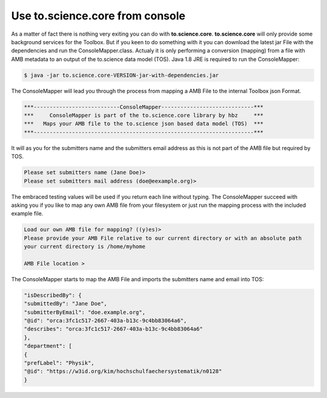 Use to.science.core from console
================================

As a matter of fact there is nothing very exiting you can do with **to.science.core**. **to.science.core** will only provide some background services for the Toolbox. But if you keen to do something with it you can download the latest jar File with the dependencies and run the ConsoleMapper.class. Actualy it is only performing a conversion (mapping) from a file with AMB metadata to an output of the to.science data model (TOS). Java 1.8 JRE is required to run the ConsoleMapper:          

.. code-block:: shell

  $ java -jar to.science.core-VERSION-jar-with-dependencies.jar


The ConsoleMapper will lead you through the process from mapping a AMB File to the internal Toolbox json Format.


.. code-block:: shell

  ***---------------------------ConsoleMapper-----------------------------***
  ***     ConsoleMapper is part of the to.science.core library by hbz     ***
  ***   Maps your AMB file to the to.science json based data model (TOS)  ***
  ***---------------------------------------------------------------------***

It will as you for the submitters name and the submitters email address as this is not part of the AMB file but required by TOS.

.. code-block:: shell

  Please set submitters name (Jane Doe)>
  Please set submitters mail address (doe@eexample.org)>

The embraced testing values will be used if you return each line without typing. The ConsoleMapper succeed with asking you if you like to map any own AMB file from your filesystem or just run the mapping process with the included example file.

.. code-block:: shell

  Load our own AMB file for mapping? ((y)es)>
  Please provide your AMB File relative to our current directory or with an absolute path
  your current directory is /home/myhome

  AMB File location >


The ConsoleMapper starts to map the AMB File and imports the submitters name and email into TOS:

.. code-block:: json

   "isDescribedBy": {
   "submittedBy": "Jane Doe",
   "submitterByEmail": "doe.example.org",
   "@id": "orca:3fc1c517-2667-403a-b13c-9c4bb83064a6",
   "describes": "orca:3fc1c517-2667-403a-b13c-9c4bb83064a6"
   },
   "department": [
   {
   "prefLabel": "Physik",
   "@id": "https://w3id.org/kim/hochschulfaechersystematik/n0128"
   }

 


